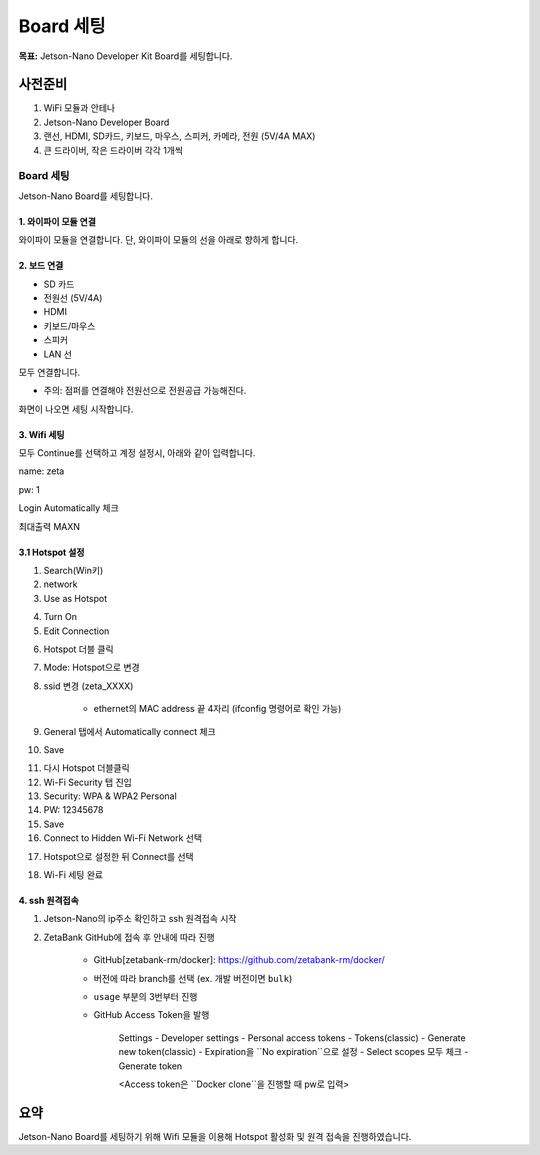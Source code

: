 Board 세팅
==========

**목표:** Jetson-Nano Developer Kit Board를 세팅합니다.


사전준비
--------

1. WiFi 모듈과 안테나

2. Jetson-Nano Developer Board

3. 랜선, HDMI, SD카드, 키보드, 마우스, 스피커, 카메라, 전원 (5V/4A MAX)

4. 큰 드라이버, 작은 드라이버 각각 1개씩



Board 세팅
^^^^^^^^^^^^^^^^^^^^^^^^^^^^^^^^^^^

Jetson-Nano Board를 세팅합니다.

1. 와이파이 모듈 연결
~~~~~~~~~~~~~~~~~~~

와이파이 모듈을 연결합니다.
단, 와이파이 모듈의 선을 아래로 향하게 합니다.

.. image:: images/wifi_module.png




2. 보드 연결
~~~~~~~~~~~

- SD 카드
- 전원선 (5V/4A)
- HDMI
- 키보드/마우스
- 스피커
- LAN 선

모두 연결합니다.

* 주의: 점퍼를 연결해야 전원선으로 전원공급 가능해진다.

.. image:: images/jumper.png

화면이 나오면 세팅 시작합니다.



3. Wifi 세팅
~~~~~~~~~~~

모두 Continue를 선택하고 계정 설정시, 아래와 같이 입력합니다.

name: zeta

pw: 1

Login Automatically 체크 

최대출력 MAXN


3.1 Hotspot 설정
~~~~~~~~~~~~~~~~

1. Search(Win키) 

2. network 

3. Use as Hotspot 

.. image:: images/use_as_hotspot.png

4. Turn On

5. Edit Connection

.. image:: images/edit_connection.png

6. Hotspot 더블 클릭 

7. Mode: Hotspot으로 변경 

8. ssid 변경 (zeta_XXXX) 

      - ethernet의 MAC address 끝 4자리 (ifconfig 명령어로 확인 가능)

9. General 탭에서 Automatically connect 체크

10. Save

.. image:: images/save_edit_connection.png

11. 다시 Hotspot 더블클릭

12. Wi-Fi Security 탭 진입

13. Security: WPA & WPA2 Personal

14. PW: 12345678

15. Save

16. Connect to Hidden Wi-Fi Network 선택

.. image:: images/connect_to_hidden.png

17. Hotspot으로 설정한 뒤 Connect를 선택

.. image:: images/done_connect_to_hidden.png

18. Wi-Fi 세팅 완료




4. ssh 원격접속
~~~~~~~~~~~


1. Jetson-Nano의 ip주소 확인하고 ssh 원격접속 시작

2. ZetaBank GitHub에 접속 후 안내에 따라 진행

      - GitHub[zetabank-rm/docker]: https://github.com/zetabank-rm/docker/

      - 버전에 따라 branch를 선택 (ex. 개발 버전이면 ``bulk``)

      - ``usage`` 부분의 3번부터 진행

      - GitHub Access Token을 발행

            Settings - Developer settings - Personal access tokens - Tokens(classic) - Generate new token(classic) - Expiration을 ``No expiration``으로 설정 - Select scopes 모두 체크 - Generate token

            <Access token은 ``Docker clone``을 진행할 때 pw로 입력>



요약
-------

Jetson-Nano Board를 세팅하기 위해 Wifi 모듈을 이용해 Hotspot 활성화 및 원격 접속을 진행하였습니다.

